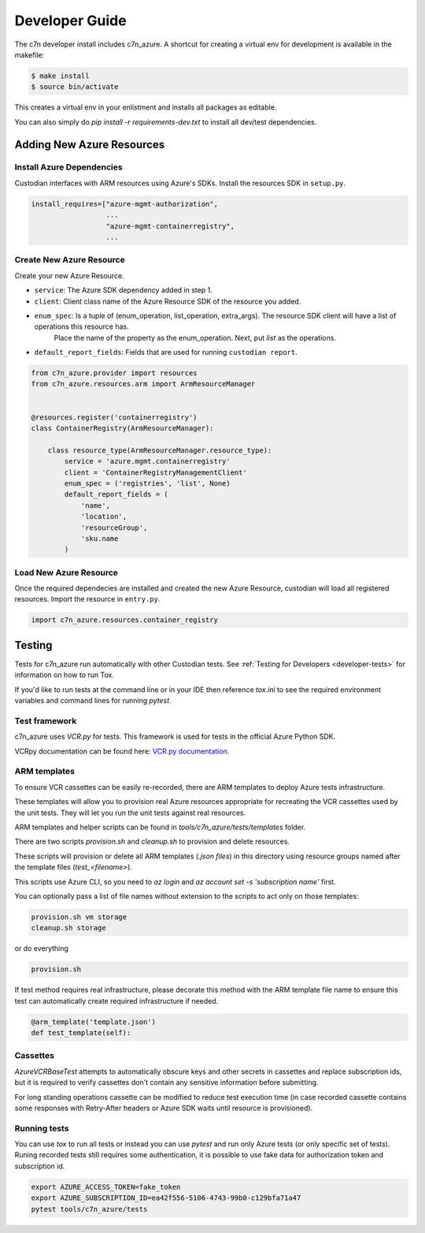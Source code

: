 .. _azure_contribute:

Developer Guide
===============

The c7n developer install includes c7n_azure.  A shortcut for creating a virtual env for development is available
in the makefile:

.. code-block:: bash

    $ make install
    $ source bin/activate

This creates a virtual env in your enlistment and installs all packages as editable.

You can also simply do `pip install -r requirements-dev.txt` to install all dev/test dependencies.

Adding New Azure Resources
--------------------------

Install Azure Dependencies
~~~~~~~~~~~~~~~~~~~~~~~~~~

Custodian interfaces with ARM resources using Azure's SDKs.
Install the resources SDK in ``setup.py``.

.. code-block:: python

    install_requires=["azure-mgmt-authorization",
                      ...
                      "azure-mgmt-containerregistry",
                      ...

Create New Azure Resource
~~~~~~~~~~~~~~~~~~~~~~~~~

Create your new Azure Resource.

- ``service``: The Azure SDK dependency added in step 1.
- ``client``: Client class name of the Azure Resource SDK of the resource you added.
- ``enum_spec``: Is a tuple of (enum_operation, list_operation, extra_args). The resource SDK client will have a list of operations this resource has.
    Place the name of the property as the enum_operation. Next, put `list` as the operations.
- ``default_report_fields``: Fields that are used for running ``custodian report``.

.. code-block:: python

    from c7n_azure.provider import resources
    from c7n_azure.resources.arm import ArmResourceManager


    @resources.register('containerregistry')
    class ContainerRegistry(ArmResourceManager):

        class resource_type(ArmResourceManager.resource_type):
            service = 'azure.mgmt.containerregistry'
            client = 'ContainerRegistryManagementClient'
            enum_spec = ('registries', 'list', None)
            default_report_fields = (
                'name',
                'location',
                'resourceGroup',
                'sku.name
            )


Load New Azure Resource
~~~~~~~~~~~~~~~~~~~~~~~

Once the required dependecies are installed and created the new Azure Resource, custodian will
load all registered resources. Import the resource in
``entry.py``.

.. code-block:: python

    import c7n_azure.resources.container_registry

Testing
-------

Tests for c7n_azure run automatically with other Custodian tests.  See :ref:`Testing for Developers <developer-tests>`
for information on how to run Tox.

If you'd like to run tests at the command line or in your IDE then reference `tox.ini` to see the required
environment variables and command lines for running `pytest`.


Test framework
~~~~~~~~~~~~~~

c7n_azure uses `VCR.py` for tests.
This framework is used for tests in the official Azure Python SDK.

VCRpy documentation can be found here: `VCR.py documentation <https://vcrpy.readthedocs.io/en/latest/>`_.

ARM templates
~~~~~~~~~~~~~

To ensure VCR cassettes can be easily re-recorded, there are ARM templates to deploy Azure tests infrastructure.

These templates will allow you to provision real Azure resources appropriate for recreating the VCR
cassettes used by the unit tests.  They will let you run the unit tests against real resources.

ARM templates and helper scripts can be found in `tools/c7n_azure/tests/templates` folder. 

There are two scripts `provision.sh` and `cleanup.sh` to provision and delete resources.

These scripts will provision or delete all ARM templates (`.json files`) in this directory using resource groups named
after the template files (`test_<filename>`).

This scripts use Azure CLI, so you need to `az login` and `az account set -s 'subscription name'` first.

You can optionally pass a list of file names without extension to the scripts to act only on those templates:

.. code-block:: bash

  provision.sh vm storage
  cleanup.sh storage

or do everything

.. code-block:: bash

  provision.sh

If test method requires real infrastructure, please decorate this method with the ARM template file name to ensure this test can automatically create 
required infrastructure if needed.

.. code-block:: python

    @arm_template('template.json')
    def test_template(self):

Cassettes
~~~~~~~~~

`AzureVCRBaseTest` attempts to automatically obscure keys and other secrets in cassettes and replace subscription ids,
but it is required to verify cassettes don't contain any sensitive information before submitting.

For long standing operations cassette can be modified to reduce test execution time (in case recorded cassette contains some responses with Retry-After headers or Azure SDK waits until resource is provisioned).

Running tests
~~~~~~~~~~~~~

You can use `tox` to run all tests or instead you can use `pytest` and run only Azure tests (or only specific set of tests). Runing recorded tests still requires some authentication, it is possible to use fake data for authorization token and subscription id.

.. code-block:: bash

  export AZURE_ACCESS_TOKEN=fake_token
  export AZURE_SUBSCRIPTION_ID=ea42f556-5106-4743-99b0-c129bfa71a47
  pytest tools/c7n_azure/tests
